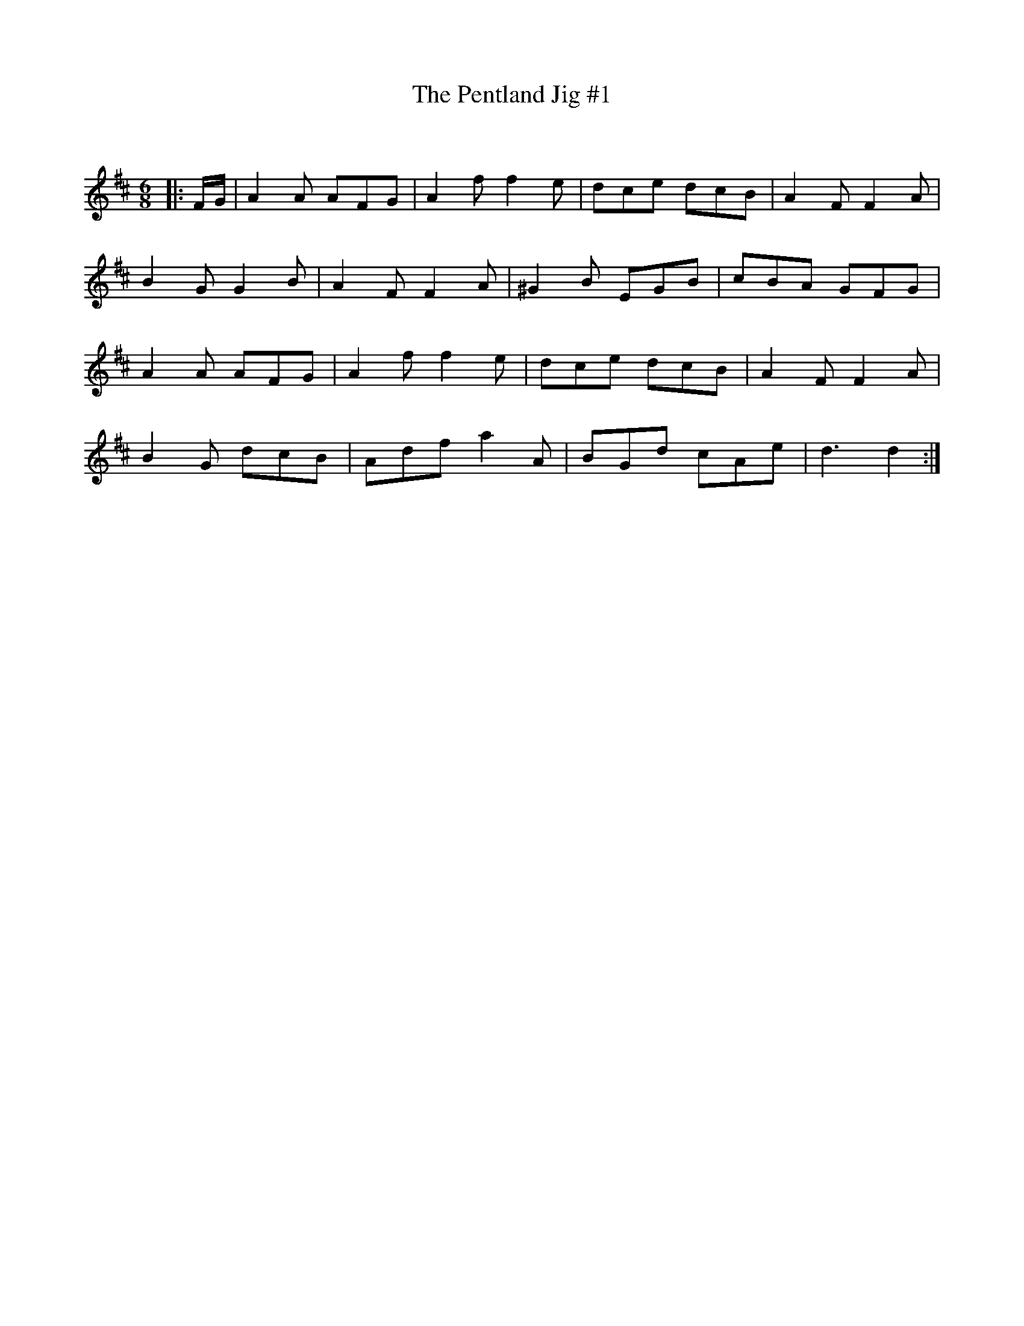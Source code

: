 X:1
T: The Pentland Jig #1
C: 
R:Jig
Q:180
K:D
M:6/8
L:1/16
|:FG|A4A2 A2F2G2|A4f2 f4e2|d2c2e2 d2c2B2|A4F2 F4A2|
B4G2 G4B2|A4F2 F4A2|^G4B2 E2G2B2|c2B2A2 G2F2G2|
A4A2 A2F2G2|A4f2 f4e2|d2c2e2 d2c2B2|A4F2 F4A2|
B4G2 d2c2B2|A2d2f2 a4A2|B2G2d2 c2A2e2|d6d4:|
